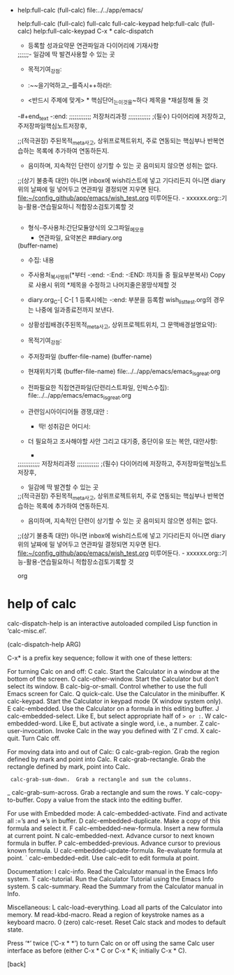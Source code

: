 


- help:full-calc (full-calc) file:../../app/emacs/
  :-calc계산기의기본사용법_full-calc:
  #+begin_text org calc.org:최종목적은_화두확실이다
help:full-calc (full-calc)
full-calc
full-calc-keypad
help:full-calc (full-calc)
help:full-calc-keypad
C-x *		calc-dispatch
- 등록할 성과요약문 연관파일과 다이어리에 기재사항
;;;;;;- 일감에 딱 발견사용할 수 있는 곳
- 목적기여_강점: 

- :~~을기억하고_--를즉시++하라!:
- <반드시 주제에 맞게> * 핵심단어_는_이것을~하다      제목을 *재설정해 둘 것



-#+end_text
-:end:
;;;;;;;;;;;; 저장처리과정 ;;;;;;;;;;;;
;(필수) 다이어리에 저장하고, 주저장파일핵심노트저장후,

;;(적극권장) 주된목적_meta사고, 상위프로젝트위치, 주로 연동되는 핵심부나 반복연습하는 목록에 추가하여 연동하든지.
- 음미하며, 지속적인 단련이 상기할 수 있는 곳 음미되지 않으면 성취는 없다.

;;(상기 불충족 대안) 아니면 inbox에 wish리스트에 넣고 기다리든지 아니면 diary 위의 날짜에 밀 넣어두고 연관파일 결정되면 지우면 된다.
file:~/config_github/app/emacs/wish_test.org 미루어둔다. - xxxxxx.org::기능-활용-연습필요하니 적합장소검토기록할 것

#+begin_src emacs-lisp :tangle yes

#+end_src
- 형식-주사용처:간단모듈양식의 오그파일_메모용
      - 연관파일, 요약본은 ##diary.org
(buffer-name)
- 수집: 내용

- 주사용처_복사범위(*부터 -:end: -:End: -:END: 까지들 중 필요부분복사) Copy로 사용시 위의 *제목을 수정하고 나머지줄은몽땅삭제할 것
- diary.org_C-[ C-[ 1 등록시에는 -:end: 부분을 등록함 wish_list_test.org의 경우는 나중에 일과종료전까지 보낸다.
- 상황성립배경{주된목적_meta사고, 상위프로젝트위치, 그 문맥배경설명요약}:

- 목적기여_강점: 
- 주저장파일 (buffer-file-name) (buffer-name) 
- 현재위치기록 (buffer-file-name) file:../../app/emacs/emacs_is_great.org
- 전파필요한 직접연관파일(단련리스트파일, 인박스수집): file:../../app/emacs/emacs_is_great.org
- 관련임시아이디어들 경쟁,대안 : 
  - 딱! 성취감은 어디서: 

- 더 필요하고 조사해야할 사안 그리고 대기중, 중단이유 또는 복안, 대안사항:
  - 
;;;;;;;;;;;; 저장처리과정 ;;;;;;;;;;;;
;(필수) 다이어리에 저장하고, 주저장파일핵심노트저장후,
- 일감에 딱 발견할 수 있는 곳

;;(적극권장) 주된목적_meta사고, 상위프로젝트위치, 주로 연동되는 핵심부나 반복연습하는 목록에 추가하여 연동하든지.
- 음미하며, 지속적인 단련이 상기할 수 있는 곳 음미되지 않으면 성취는 없다.

;;(상기 불충족 대안) 아니면 inbox에 wish리스트에 넣고 기다리든지 아니면 diary 위의 날짜에 밀 넣어두고 연관파일 결정되면 지우면 된다.
file:~/config_github/app/emacs/wish_test.org 미루어둔다. - xxxxxx.org::기능-활용-연습필요하니 적합장소검토기록할 것

#+end_text org
  :end:




* help of calc 
calc-dispatch-help is an interactive autoloaded compiled Lisp function
in ‘calc-misc.el’.

(calc-dispatch-help ARG)

C-x* is a prefix key sequence; follow it with one of these letters:

For turning Calc on and off:
  C  calc.  Start the Calculator in a window at the bottom of the screen.
  O  calc-other-window.  Start the Calculator but don’t select its window.
  B  calc-big-or-small.  Control whether to use the full Emacs screen for Calc.
  Q  quick-calc.  Use the Calculator in the minibuffer.
  K  calc-keypad.  Start the Calculator in keypad mode (X window system only).
  E  calc-embedded.  Use the Calculator on a formula in this editing buffer.
  J  calc-embedded-select.  Like E, but select appropriate half of => or :=.
  W  calc-embedded-word.  Like E, but activate a single word, i.e., a number.
  Z  calc-user-invocation.  Invoke Calc in the way you defined with ‘Z I’ cmd.
  X  calc-quit.  Turn Calc off.

For moving data into and out of Calc:
  G  calc-grab-region.  Grab the region defined by mark and point into Calc.
  R  calc-grab-rectangle.  Grab the rectangle defined by mark, point into Calc.
  :  calc-grab-sum-down.  Grab a rectangle and sum the columns.
  _  calc-grab-sum-across.  Grab a rectangle and sum the rows.
  Y  calc-copy-to-buffer.  Copy a value from the stack into the editing buffer.

For use with Embedded mode:
  A  calc-embedded-activate.  Find and activate all :=’s and =>’s in buffer.
  D  calc-embedded-duplicate.  Make a copy of this formula and select it.
  F  calc-embedded-new-formula.  Insert a new formula at current point.
  N  calc-embedded-next.  Advance cursor to next known formula in buffer.
  P  calc-embedded-previous.  Advance cursor to previous known formula.
  U  calc-embedded-update-formula.  Re-evaluate formula at point.
  `  calc-embedded-edit.  Use calc-edit to edit formula at point.

Documentation:
  I  calc-info.  Read the Calculator manual in the Emacs Info system.
  T  calc-tutorial.  Run the Calculator Tutorial using the Emacs Info system.
  S  calc-summary.  Read the Summary from the Calculator manual in Info.

Miscellaneous:
  L  calc-load-everything.  Load all parts of the Calculator into memory.
  M  read-kbd-macro.  Read a region of keystroke names as a keyboard macro.
  0  (zero) calc-reset.  Reset Calc stack and modes to default state.

Press ‘*’ twice (‘C-x * *’) to turn Calc on or off using the same
Calc user interface as before (either C-x * C or C-x * K; initially C-x * C).

[back]
